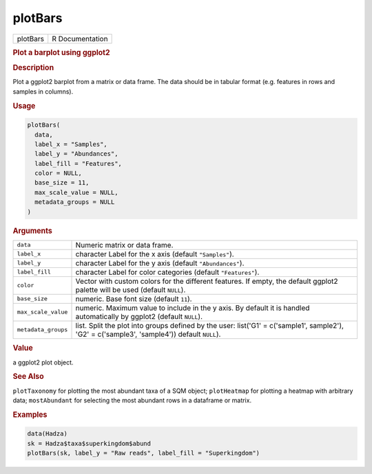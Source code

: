 ********
plotBars
********

.. container::

   ======== ===============
   plotBars R Documentation
   ======== ===============

   .. rubric:: Plot a barplot using ggplot2
      :name: plotBars

   .. rubric:: Description
      :name: description

   Plot a ggplot2 barplot from a matrix or data frame. The data should
   be in tabular format (e.g. features in rows and samples in columns).

   .. rubric:: Usage
      :name: usage

   .. code:: R

      plotBars(
        data,
        label_x = "Samples",
        label_y = "Abundances",
        label_fill = "Features",
        color = NULL,
        base_size = 11,
        max_scale_value = NULL,
        metadata_groups = NULL
      )

   .. rubric:: Arguments
      :name: arguments

   +---------------------+-----------------------------------------------+
   | ``data``            | Numeric matrix or data frame.                 |
   +---------------------+-----------------------------------------------+
   | ``label_x``         | character Label for the x axis (default       |
   |                     | ``"Samples"``).                               |
   +---------------------+-----------------------------------------------+
   | ``label_y``         | character Label for the y axis (default       |
   |                     | ``"Abundances"``).                            |
   +---------------------+-----------------------------------------------+
   | ``label_fill``      | character Label for color categories (default |
   |                     | ``"Features"``).                              |
   +---------------------+-----------------------------------------------+
   | ``color``           | Vector with custom colors for the different   |
   |                     | features. If empty, the default ggplot2       |
   |                     | palette will be used (default ``NULL``).      |
   +---------------------+-----------------------------------------------+
   | ``base_size``       | numeric. Base font size (default ``11``).     |
   +---------------------+-----------------------------------------------+
   | ``max_scale_value`` | numeric. Maximum value to include in the y    |
   |                     | axis. By default it is handled automatically  |
   |                     | by ggplot2 (default ``NULL``).                |
   +---------------------+-----------------------------------------------+
   | ``metadata_groups`` | list. Split the plot into groups defined by   |
   |                     | the user: list('G1' = c('sample1', sample2'), |
   |                     | 'G2' = c('sample3', 'sample4')) default       |
   |                     | ``NULL``).                                    |
   +---------------------+-----------------------------------------------+

   .. rubric:: Value
      :name: value

   a ggplot2 plot object.

   .. rubric:: See Also
      :name: see-also

   ``plotTaxonomy`` for plotting the most abundant taxa of a SQM object;
   ``plotHeatmap`` for plotting a heatmap with arbitrary data;
   ``mostAbundant`` for selecting the most abundant rows in a dataframe
   or matrix.

   .. rubric:: Examples
      :name: examples

   .. code:: R

      data(Hadza)
      sk = Hadza$taxa$superkingdom$abund
      plotBars(sk, label_y = "Raw reads", label_fill = "Superkingdom")
